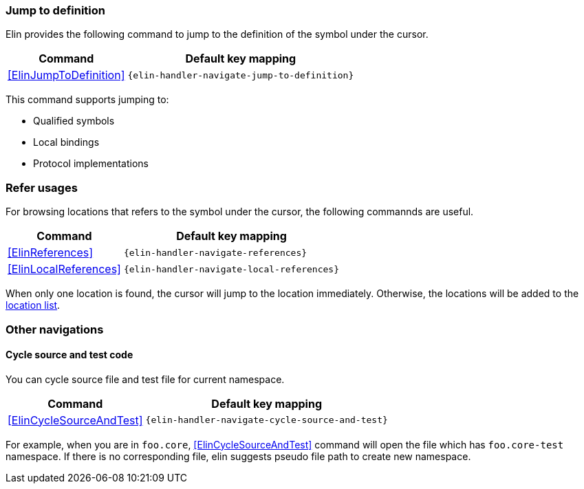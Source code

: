 === Jump to definition

Elin provides the following command to jump to the definition of the symbol under the cursor.

[%autowidth,cols="a,a"]
|===
| Command | Default key mapping

| <<ElinJumpToDefinition>>
| `{elin-handler-navigate-jump-to-definition}`
|===

This command supports jumping to:

* Qualified symbols
* Local bindings
* Protocol implementations

=== Refer usages

For browsing locations that refers to the symbol under the cursor, the following commannds are useful.

[%autowidth,cols="a,a"]
|===
| Command | Default key mapping

| <<ElinReferences>>
| `{elin-handler-navigate-references}`

| <<ElinLocalReferences>>
| `{elin-handler-navigate-local-references}`
|===

When only one location is found, the cursor will jump to the location immediately.
Otherwise, the locations will be added to the https://vim-jp.org/vimdoc-en/quickfix.html#location-list[location list].

=== Other navigations

==== Cycle source and test code

You can cycle source file and test file for current namespace.

[%autowidth,cols="a,a"]
|===
| Command | Default key mapping

| <<ElinCycleSourceAndTest>>
| `{elin-handler-navigate-cycle-source-and-test}`
|===

For example, when you are in `foo.core`, <<ElinCycleSourceAndTest>> command will open the file which has `foo.core-test` namespace.
If there is no corresponding file, elin suggests pseudo file path to create new namespace.
